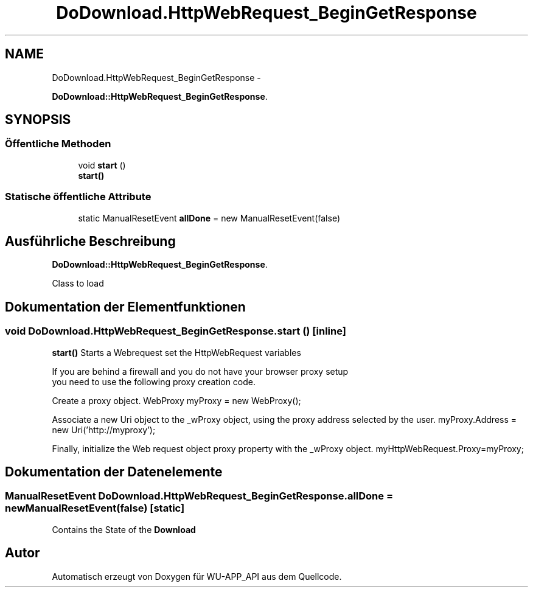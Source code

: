 .TH "DoDownload.HttpWebRequest_BeginGetResponse" 3 "Mit Mai 8 2013" "WU-APP_API" \" -*- nroff -*-
.ad l
.nh
.SH NAME
DoDownload.HttpWebRequest_BeginGetResponse \- 
.PP
\fBDoDownload::HttpWebRequest_BeginGetResponse\fP\&.  

.SH SYNOPSIS
.br
.PP
.SS "Öffentliche Methoden"

.in +1c
.ti -1c
.RI "void \fBstart\fP ()"
.br
.RI "\fI\fBstart()\fP \fP"
.in -1c
.SS "Statische öffentliche Attribute"

.in +1c
.ti -1c
.RI "static ManualResetEvent \fBallDone\fP = new ManualResetEvent(false)"
.br
.in -1c
.SH "Ausführliche Beschreibung"
.PP 
\fBDoDownload::HttpWebRequest_BeginGetResponse\fP\&. 

Class to load 
.SH "Dokumentation der Elementfunktionen"
.PP 
.SS "void DoDownload\&.HttpWebRequest_BeginGetResponse\&.start ()\fC [inline]\fP"

.PP
\fBstart()\fP Starts a Webrequest set the HttpWebRequest variables
.PP
.PP
.nf
              If you are behind a firewall and you do not have your browser proxy setup
              you need to use the following proxy creation code.
.fi
.PP
.PP
Create a proxy object\&. WebProxy myProxy = new WebProxy();
.PP
Associate a new Uri object to the _wProxy object, using the proxy address selected by the user\&. myProxy\&.Address = new Uri('http://myproxy');
.PP
Finally, initialize the Web request object proxy property with the _wProxy object\&. myHttpWebRequest\&.Proxy=myProxy;
.SH "Dokumentation der Datenelemente"
.PP 
.SS "ManualResetEvent DoDownload\&.HttpWebRequest_BeginGetResponse\&.allDone = new ManualResetEvent(false)\fC [static]\fP"
Contains the State of the \fBDownload\fP 

.SH "Autor"
.PP 
Automatisch erzeugt von Doxygen für WU-APP_API aus dem Quellcode\&.
